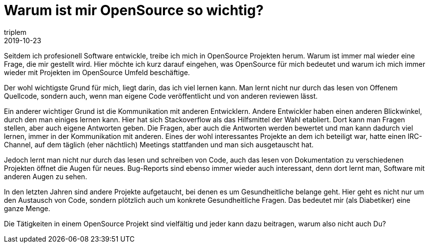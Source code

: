 = Warum ist mir OpenSource so wichtig?
triplem
2019-10-23
:jbake-type: post
:jbake-status: published
:jbake-tags: Common

Seitdem ich profesionell Software entwickle, treibe ich mich in OpenSource Projekten herum. Warum ist immer mal wieder eine Frage, die mir gestellt wird. Hier möchte ich kurz darauf eingehen, was OpenSource für mich bedeutet und warum ich mich immer wieder mit Projekten im OpenSource Umfeld beschäftige.

Der wohl wichtigste Grund für mich, liegt darin, das ich viel lernen kann. Man lernt nicht nur durch das lesen von Offenem Quellcode, sondern auch, wenn man eigene Code veröffentlicht und von anderen reviewen lässt.

Ein anderer wichtiger Grund ist die Kommunikation mit anderen Entwicklern. Andere Entwickler haben einen anderen Blickwinkel, durch den man einiges lernen kann. Hier hat sich Stackoverflow als das Hilfsmittel der Wahl etabliert. Dort kann man Fragen stellen, aber auch eigene Antworten geben. Die Fragen, aber auch die Antworten werden bewertet und man kann dadurch viel lernen, immer in der Kommunikation mit anderen. Eines der wohl interessantes Projekte an dem ich beteiligt war, hatte einen IRC-Channel, auf dem täglich (eher nächtlich) Meetings stattfanden und man sich ausgetauscht hat.

Jedoch lernt man nicht nur durch das lesen und schreiben von Code, auch das lesen von Dokumentation zu verschiedenen Projekten öffnet die Augen für neues. Bug-Reports sind ebenso immer wieder auch interessant, denn dort lernt man, Software mit anderen Augen zu sehen.

In den letzten Jahren sind andere Projekte aufgetaucht, bei denen es um Gesundheitliche belange geht. Hier geht es nicht nur um den Austausch von Code, sondern plötzlich auch um konkrete Gesundheitliche Fragen. Das bedeutet mir (als Diabetiker) eine ganze Menge.

Die Tätigkeiten in einem OpenSource Projekt sind vielfältig und jeder kann dazu beitragen, warum also nicht auch Du?